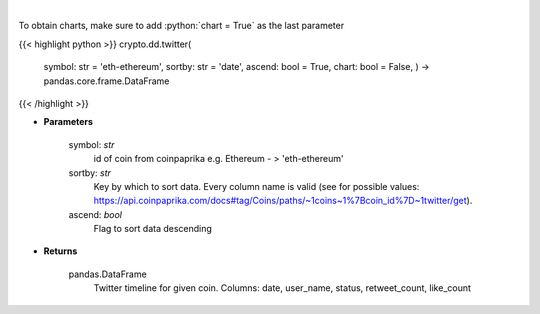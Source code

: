 .. role:: python(code)
    :language: python
    :class: highlight

|

.. raw:: html

    <h3>
    > Get twitter timeline for given coin id. Not more than last 50 tweets [Source: CoinPaprika]
    </h3>

To obtain charts, make sure to add :python:`chart = True` as the last parameter

{{< highlight python >}}
crypto.dd.twitter(
    symbol: str = 'eth-ethereum', sortby: str = 'date',
    ascend: bool = True,
    chart: bool = False,
    ) -> pandas.core.frame.DataFrame
{{< /highlight >}}

* **Parameters**

    symbol: *str*
        id of coin from coinpaprika e.g. Ethereum - > 'eth-ethereum'
    sortby: *str*
        Key by which to sort data. Every column name is valid
        (see for possible values:
        https://api.coinpaprika.com/docs#tag/Coins/paths/~1coins~1%7Bcoin\_id%7D~1twitter/get).
    ascend: *bool*
        Flag to sort data descending
    
* **Returns**

    pandas.DataFrame
        Twitter timeline for given coin.
        Columns: date, user\_name, status, retweet\_count, like\_count
    